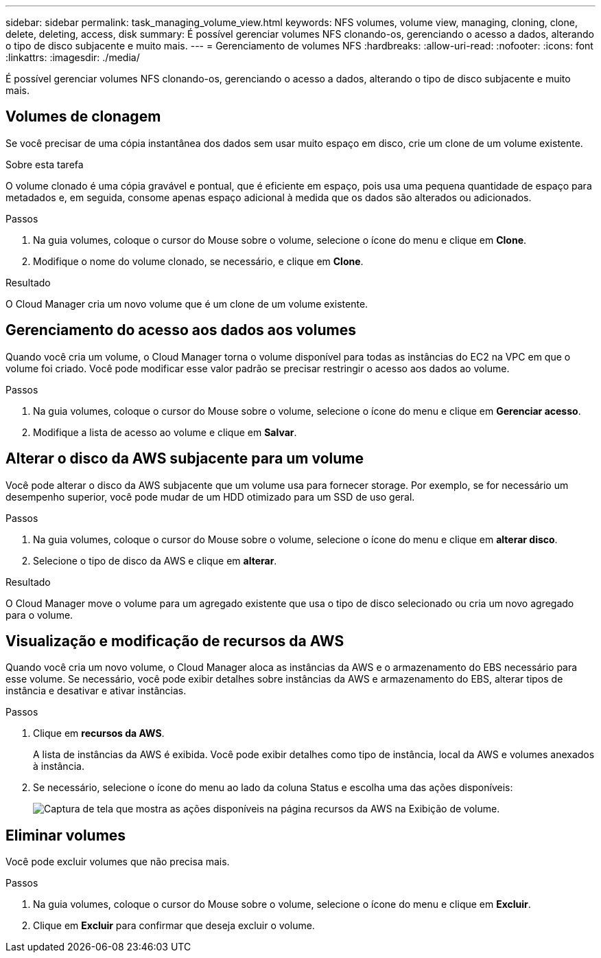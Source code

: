 ---
sidebar: sidebar 
permalink: task_managing_volume_view.html 
keywords: NFS volumes, volume view, managing, cloning, clone, delete, deleting, access, disk 
summary: É possível gerenciar volumes NFS clonando-os, gerenciando o acesso a dados, alterando o tipo de disco subjacente e muito mais. 
---
= Gerenciamento de volumes NFS
:hardbreaks:
:allow-uri-read: 
:nofooter: 
:icons: font
:linkattrs: 
:imagesdir: ./media/


[role="lead"]
É possível gerenciar volumes NFS clonando-os, gerenciando o acesso a dados, alterando o tipo de disco subjacente e muito mais.



== Volumes de clonagem

Se você precisar de uma cópia instantânea dos dados sem usar muito espaço em disco, crie um clone de um volume existente.

.Sobre esta tarefa
O volume clonado é uma cópia gravável e pontual, que é eficiente em espaço, pois usa uma pequena quantidade de espaço para metadados e, em seguida, consome apenas espaço adicional à medida que os dados são alterados ou adicionados.

.Passos
. Na guia volumes, coloque o cursor do Mouse sobre o volume, selecione o ícone do menu e clique em *Clone*.
. Modifique o nome do volume clonado, se necessário, e clique em *Clone*.


.Resultado
O Cloud Manager cria um novo volume que é um clone de um volume existente.



== Gerenciamento do acesso aos dados aos volumes

Quando você cria um volume, o Cloud Manager torna o volume disponível para todas as instâncias do EC2 na VPC em que o volume foi criado. Você pode modificar esse valor padrão se precisar restringir o acesso aos dados ao volume.

.Passos
. Na guia volumes, coloque o cursor do Mouse sobre o volume, selecione o ícone do menu e clique em *Gerenciar acesso*.
. Modifique a lista de acesso ao volume e clique em *Salvar*.




== Alterar o disco da AWS subjacente para um volume

Você pode alterar o disco da AWS subjacente que um volume usa para fornecer storage. Por exemplo, se for necessário um desempenho superior, você pode mudar de um HDD otimizado para um SSD de uso geral.

.Passos
. Na guia volumes, coloque o cursor do Mouse sobre o volume, selecione o ícone do menu e clique em *alterar disco*.
. Selecione o tipo de disco da AWS e clique em *alterar*.


.Resultado
O Cloud Manager move o volume para um agregado existente que usa o tipo de disco selecionado ou cria um novo agregado para o volume.



== Visualização e modificação de recursos da AWS

Quando você cria um novo volume, o Cloud Manager aloca as instâncias da AWS e o armazenamento do EBS necessário para esse volume. Se necessário, você pode exibir detalhes sobre instâncias da AWS e armazenamento do EBS, alterar tipos de instância e desativar e ativar instâncias.

.Passos
. Clique em *recursos da AWS*.
+
A lista de instâncias da AWS é exibida. Você pode exibir detalhes como tipo de instância, local da AWS e volumes anexados à instância.

. Se necessário, selecione o ícone do menu ao lado da coluna Status e escolha uma das ações disponíveis:
+
image:screenshot_volume_view_resources.gif["Captura de tela que mostra as ações disponíveis na página recursos da AWS na Exibição de volume."]





== Eliminar volumes

Você pode excluir volumes que não precisa mais.

.Passos
. Na guia volumes, coloque o cursor do Mouse sobre o volume, selecione o ícone do menu e clique em *Excluir*.
. Clique em *Excluir* para confirmar que deseja excluir o volume.

